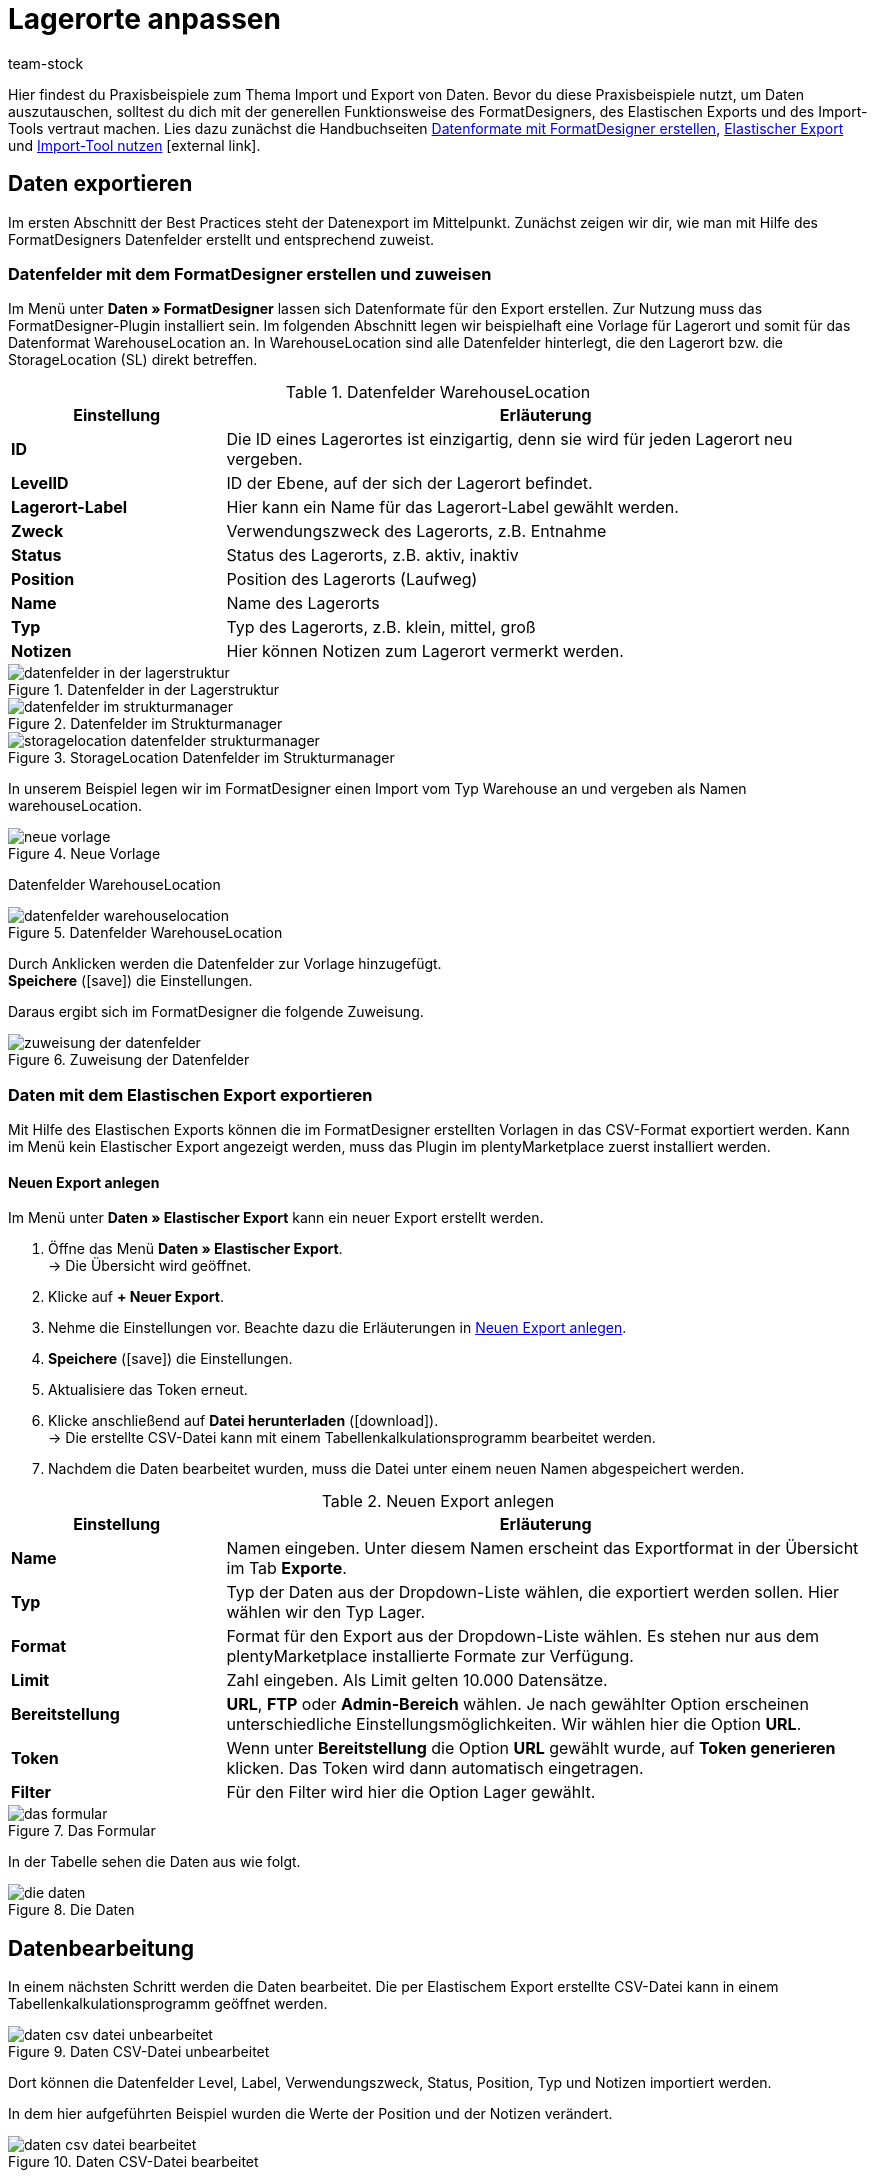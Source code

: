 = Lagerorte anpassen
:lang: de
:keywords: Lagerort, Praxisbeispiel, Best Practice, Lagerort anpassen
:position: 70
:url: daten/daten-importieren/elasticsync-best-practices/best-practices-elasticsync-lagerorte
:id: PA71CHE
:author: team-stock

Hier findest du Praxisbeispiele zum Thema Import und Export von Daten. Bevor du diese Praxisbeispiele nutzt, um Daten auszutauschen, solltest du dich mit der generellen Funktionsweise des FormatDesigners, des Elastischen Exports und des Import-Tools vertraut machen. Lies dazu zunächst die Handbuchseiten link:https://knowledge.plentymarkets.com/daten/daten-exportieren/FormatDesigner[Datenformate mit FormatDesigner erstellen], link:https://knowledge.plentymarkets.com/daten/daten-exportieren/elastischer-export[Elastischer Export] und link:https://knowledge.plentymarkets.com/daten/daten-importieren/ElasticSync[Import-Tool nutzen]{nbsp}icon:external-link[].

== Daten exportieren
Im ersten Abschnitt der Best Practices steht der Datenexport im Mittelpunkt. Zunächst zeigen wir dir, wie man mit Hilfe des FormatDesigners Datenfelder erstellt und entsprechend zuweist.

=== Datenfelder mit dem FormatDesigner erstellen und zuweisen

Im Menü unter *Daten » FormatDesigner* lassen sich Datenformate für den Export erstellen. Zur Nutzung muss das FormatDesigner-Plugin installiert sein.
Im folgenden Abschnitt legen wir beispielhaft eine Vorlage für Lagerort und somit für das Datenformat WarehouseLocation an. In WarehouseLocation sind alle Datenfelder hinterlegt, die den Lagerort bzw. die StorageLocation (SL) direkt betreffen.

[[tabelle-einstellungen-datenfelder]]
.Datenfelder WarehouseLocation
[cols="1,3"]
|====
|Einstellung |Erläuterung

| *ID*
|Die ID eines Lagerortes ist einzigartig, denn sie wird für jeden Lagerort neu vergeben.

| *LevelID*
|ID der Ebene, auf der sich der Lagerort befindet.

| *Lagerort-Label*
|Hier kann ein Name für das Lagerort-Label gewählt werden.

| *Zweck*
|Verwendungszweck des Lagerorts, z.B. Entnahme

| *Status*
|Status des Lagerorts, z.B. aktiv, inaktiv

| *Position*
|Position des Lagerorts (Laufweg)

| *Name*
|Name des Lagerorts

| *Typ*
|Typ des Lagerorts, z.B. klein, mittel, groß

| *Notizen*
|Hier können Notizen zum Lagerort vermerkt werden.
|====

[[bild-daten-importieren]]
.Datenfelder in der Lagerstruktur
image::daten/daten-importieren/assets/datenfelder-in-der-lagerstruktur.png[]

[[bild-daten-importieren]]
.Datenfelder im Strukturmanager
image::daten/daten-importieren/assets/datenfelder-im-strukturmanager.png[]

[[bild-daten-importieren]]
.StorageLocation Datenfelder im Strukturmanager
image::daten/daten-importieren/assets/storagelocation-datenfelder-strukturmanager.png[]

In unserem Beispiel legen wir im FormatDesigner einen Import vom Typ Warehouse an und vergeben als Namen warehouseLocation.

[[bild-daten-importieren]]
.Neue Vorlage
image::daten/daten-importieren/assets/neue-vorlage.png[]

Datenfelder WarehouseLocation
[[bild-daten-importieren]]
.Datenfelder WarehouseLocation
image::daten/daten-importieren/assets/datenfelder-warehouselocation.png[]

Durch Anklicken werden die Datenfelder zur Vorlage hinzugefügt. +
*Speichere* (icon:save[role="green"]) die Einstellungen.

Daraus ergibt sich im FormatDesigner die folgende Zuweisung.

[[bild-daten-importieren]]
.Zuweisung der Datenfelder
image::daten/daten-importieren/assets/zuweisung-der-datenfelder.png[]

=== Daten mit dem Elastischen Export exportieren

Mit Hilfe des Elastischen Exports können die im FormatDesigner erstellten Vorlagen in das CSV-Format exportiert werden.
Kann im Menü kein Elastischer Export angezeigt werden, muss das Plugin im plentyMarketplace zuerst installiert werden.

==== Neuen Export anlegen

Im Menü unter *Daten » Elastischer Export* kann ein neuer Export erstellt werden.

. Öffne das Menü *Daten » Elastischer Export*. +
→ Die Übersicht wird geöffnet.
. Klicke auf *+ Neuer Export*.
. Nehme die Einstellungen vor. Beachte dazu die Erläuterungen in <<tabelle-einstellungen-neuer-export>>.
. *Speichere* (icon:save[role="green"]) die Einstellungen.
. Aktualisiere das Token erneut.
. Klicke anschließend auf *Datei herunterladen* (icon:download[role="purple"]). +
→ Die erstellte CSV-Datei kann mit einem Tabellenkalkulationsprogramm bearbeitet werden.
. Nachdem die Daten bearbeitet wurden, muss die Datei unter einem neuen Namen abgespeichert werden.

[[tabelle-einstellungen-neuer-export]]
.Neuen Export anlegen
[cols="1,3"]
|====
|Einstellung |Erläuterung

| *Name*
|Namen eingeben. Unter diesem Namen erscheint das Exportformat in der Übersicht im Tab *Exporte*.

| *Typ*
|Typ der Daten aus der Dropdown-Liste wählen, die exportiert werden sollen. Hier wählen wir den Typ Lager.

| *Format*
|Format für den Export aus der Dropdown-Liste wählen. Es stehen nur aus dem plentyMarketplace installierte Formate zur Verfügung.

| *Limit*
|Zahl eingeben. Als Limit gelten 10.000 Datensätze.

| *Bereitstellung*
| *URL*, *FTP* oder *Admin-Bereich* wählen.
Je nach gewählter Option erscheinen unterschiedliche Einstellungsmöglichkeiten. Wir wählen hier die Option *URL*.

| *Token*
|Wenn unter *Bereitstellung* die Option *URL* gewählt wurde, auf *Token generieren* klicken. Das Token wird dann automatisch eingetragen.

| *Filter*
|Für den Filter wird hier die Option Lager gewählt.
|====

[[bild-daten-importieren]]
.Das Formular
image::daten/daten-importieren/assets/das-formular.png[]

In der Tabelle sehen die Daten aus wie folgt.

[[bild-daten-importieren]]
.Die Daten
image::daten/daten-importieren/assets/die-daten.png[]

== Datenbearbeitung

In einem nächsten Schritt werden die Daten bearbeitet. Die per Elastischem Export erstellte CSV-Datei kann in einem Tabellenkalkulationsprogramm geöffnet werden.

[[bild-daten-importieren]]
.Daten CSV-Datei unbearbeitet
image::daten/daten-importieren/assets/daten-csv-datei-unbearbeitet.png[]

Dort können die Datenfelder Level, Label, Verwendungszweck, Status, Position, Typ und Notizen importiert werden. +

In dem hier aufgeführten Beispiel wurden die Werte der Position und der Notizen verändert.

[[bild-daten-importieren]]
.Daten CSV-Datei bearbeitet
image::daten/daten-importieren/assets/daten-csv-datei-bearbeitet.png[]

== Datenimport über das Import-Tool

Nun kommen wir zum Datenimport über das Import-Tool. Im folgenden Abschnitt legen wir beispielhaft einen Import vom Typ Lager an.

. Öffne das Menü *Daten » Import*. +
→ Die Übersicht wird geöffnet.
. Klicke auf *Import hinzufügen* (icon:plus-square[role="green"]). +
→ Die Übersicht wird geöffnet.
. Nehme die Einstellungen vor. Beachte dazu die Erläuterungen in <<tabelle-sync-anlegen>>.
. *Speichere* (icon:save[role="green"]) die Einstellungen. +
→ Der Import wurde gespeichert.

[[tabelle-sync-anlegen]]
.Import anlegen
[cols="2,2"]
|====
|Einstellung |Erläuterung

| *Name*
|Name des Imports

| *Typ*
|Wähle, welche Datenfelder den Importdaten zugewiesen werden können. In diesem Beispiel wird der Typ Lager verwendet.

| *Datentyp*
|Bisher steht hier nur der Datentyp CSV zur Verfügung.

| *Trennzeichen*
|Das Trennzeichen trennt die verschiedenen Datentypen voneinander ab. In diesem Beispiel wird das Trennzeichen Semikolon verwendet.

| *Quelle*
|In der Quelle wird die CSV-Datei hinterlegt.
In diesem Beispiel wird der Datei-Upload verwendet, der bald als eigenes Optionsfeld vorhanden sein wird.
|====

[[bild-daten-importieren]]
.Auswahl des Typs
image::daten/daten-importieren/assets/auswahl-des-typs.png[]

[[bild-daten-importieren]]
.Trennzeichen
image::daten/daten-importieren/assets/trennzeichen.png[]

[[bild-daten-importieren]]
.Quelle
image::daten/daten-importieren/assets/quelle.png[]

[[bild-daten-importieren]]
.Grunddaten im Überblick
image::daten/daten-importieren/assets/grunddaten-im-überblick.png[]

Anschließend folgt der Datei-Upload. Für den Datei-Upload verwenden wir eine lokale CSV-Datei. In diesem Fall wird als Quelle HTTP und als HTTP-Option der Datei-Upload gewählt.

. Um den Datei-Manager zu öffnen, klicke auf *Datei wählen*.
. Um eine neue Datei zur Verfügung zu stellen, klicke auf *Datei hochladen* (icon:upload[role="purple"]).
. Wähle aus dem Datei-Manager die CSV-Datei aus.
. Klicke auf *Öffnen*. +
→ Die Datei wird unter Meine Dateien in der Liste gespeichert.
. Setze das Häkchen und wähle die Datei. +
→ Die Datei wird in das Quellverzeichnis geladen.
. *Speichere* (icon:save[role="green"]) die Einstellungen.

[[bild-daten-importieren]]
.Datei-Upload
image::daten/daten-importieren/assets/datei-upload.png[]

[[bild-daten-importieren]]
.Datei wählen
image::daten/daten-importieren/assets/datei-wählen.png[]

[[bild-daten-importieren]]
.Datei wird in das Quellverzeichnis geladen
image::daten/daten-importieren/assets/datei-wird-in-das-quellverzeichnis-geladen.png[]

=== Abgleich

Für den Abgleich müssen die Daten festgelegt und zugeordnet werden, um festzustellen, welche Daten der Datei welchen Daten in plentymarkets entsprechen.

[[bild-daten-importieren]]
.Abgleich
image::daten/daten-importieren/assets/abgleich.png[]

Mit dem Abgleich legst du fest, anhand welcher Daten untersucht werden soll, ob bereits ein Datensatz besteht oder nicht. +
In diesem Beispiel wird die Warehouse Location ID für den Abgleich verwendet.

[[bild-daten-importieren]]
.Abgleich wählen
image::daten/daten-importieren/assets/abgleich-wählen.png[]

=== Importoptionen

Hier wird festgelegt, ob nur neue, nur bestehende oder sowohl neue als auch bestehende Daten importiert werden sollen.

[[bild-daten-importieren]]
.Importoptionen
image::daten/daten-importieren/assets/importoptionen.png[]

*Speichere* (icon:save[role="green"]) anschließend die Einstellungen.

=== Zuordnung erstellen

Bei der Zuordnung werden die importierten Daten den plentymarkets Datenfelder zugewiesen.

[[bild-daten-importieren]]
.Zuordnung
image::daten/daten-importieren/assets/zuordnung.png[]

Zuerst muss eine Zuordnung erstellt werden.

. Klicke auf das Feld *Zuordnung*. +
→ Die Übersicht wird geöffnet.
. Klicke auf *Zuordnung hinzufügen* (icon:plus-square[role="green"]).
. Wähle einen Namen.
. *Speichere* (icon:save[role="green"]) die Einstellungen. +
→ Die Zuordnung wurde erstellt.

=== Datenfelder zuweisen

Die zu importierenden Daten müssen den Datenfeldern in plentymarkets zugewiesen werden.

. Klicke auf *+Feld*. +
→ Die Übersicht der Importdaten und der plentymarkets Datenfelder wird geöffnet.
. Klicke in das Feld *Ziel* und wähle das entsprechende Datenfeld aus.
. Klicke auf *Zeile aktivieren*, um die Importdaten zu aktivieren.
. *Speichere* (icon:save[role="green"]) die Einstellungen.

[[bild-daten-importieren]]
.Datenfelder zuweisen
image::daten/daten-importieren/assets/datenfelder-zuweisen.png[]

Klicke auf *Vorschau* (icon:eye[role="blue"]), um die Änderungen der ersten Zeilen anzuzeigen.

[[bild-daten-importieren]]
.Vorschau
image::daten/daten-importieren/assets/vorschau.png[]

=== Import testen und ausführen

Mit Klick auf *Import testen* wird geprüft, ob die Eingaben zu einem erfolgreichen Ablauf des Imports führen.

[[bild-daten-importieren]]
.Import testen
image::daten/daten-importieren/assets/sync-testen.png[]

Mit Klick auf *Import ausführen* wird der Import gestartet und in die Queue geladen.

[[bild-daten-importieren]]
.Import ausführen
image::daten/daten-importieren/assets/sync-ausführen.png[]

=== Das Ergebnis im Struktur-Manager

Im Struktur-Manager wird das Ergebnis wie folgt angezeigt.

[[bild-daten-importieren]]
.Anzeige im Struktur-Manager
image::daten/daten-importieren/assets/anzeige-im-struktur-manager.png[]
